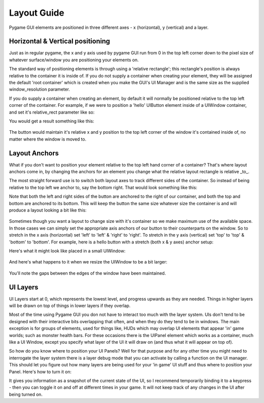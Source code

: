 .. _layout-guide:

Layout Guide
============

Pygame GUI elements are positioned in three different axes - x (horizontal), y (vertical) and a layer.


Horizontal & Vertical positioning
---------------------------------

Just as in regular pygame, the x and y axis used by pygame GUI run from 0 in the top left corner down to the pixel
size of whatever surface/window you are positioning your elements on.

The standard way of positioning elements is through using a 'relative rectangle'; this rectangle's position is always
relative to the container it is inside of. If you do not supply a container when creating your element, they will be
assigned the default 'root container' which  is created when you make the GUI's UI Manager and is the same size as the
supplied window_resolution parameter.

If you do supply a container when creating an element, by default it will normally be positioned relative to the top
left corner of the container. For example, if we were to position a 'hello' UIButton element inside of a UIWindow
container, and set it's relative_rect parameter like so:

.. code-block:: python
   :linenos:

    button_layout_rect = pygame.Rect(30, 20, 100, 20)

    UIButton(relative_rect=button_layout_rect,
             text='Hello',
             manager=manager,
             container=ui_window)

You would get a result something like this:

.. figure:: _static/layout_default_anchors.png

The button would maintain it's relative x and y position to the top left corner of the window it's contained inside
of, no matter where the window is moved to.

Layout Anchors
--------------

What if you don't want to position your element relative to the top left hand corner of a container? That's where
layout anchors come in, by changing the anchors for an element you change what the relative layout rectangle is
relative _to_.

The most straight forward use is to switch both layout axes to track different sides of the container. So instead of
being relative to the top left we anchor to, say the bottom right. That would look something like this:

.. code-block:: python
   :linenos:

    button_layout_rect = pygame.Rect(0, 0, 100, 20)
    button_layout_rect.bottomright = (-30, -20)

    UIButton(relative_rect=button_layout_rect,
             text='Hello', manager=manager,
             container=ui_window,
             anchors={'left': 'right',
                      'right': 'right',
                      'top': 'bottom',
                      'bottom': 'bottom'})

Note that both the left and right sides of the button are anchored to the right of our container, and both the top and
bottom are anchored to its bottom. This will keep the button the same size whatever size the container
is and will produce a layout looking a bit like this:

.. figure:: _static/layout_bottom_right_anchors.png

Sometimes though you want a layout to change size with it's container so we make maximum use of the available space. In
those cases we can simply set the appropriate axis anchors of our button to their counterparts on the window. So to
stretch in the x axis (horizontal) set 'left' to 'left' & 'right' to 'right'. To stretch in the y axis (vertical) set
'top' to 'top' & 'bottom' to 'bottom'. For example, here is a hello button with a stretch (both x & y axes) anchor
setup:

.. code-block:: python
   :linenos:

    button_layout_rect = pygame.Rect(30, 20, 100, 20)

    UIButton(relative_rect=button_layout_rect,
             text='Hello', manager=manager,
             container=ui_window,
             anchors={'left': 'left',
                      'right': 'right',
                      'top': 'top',
                      'bottom': 'bottom'})

Here's what it might look like placed in a small UIWindow:

.. figure:: _static/layout_before_stretch_anchors.png


And here's what happens to it when we resize the UIWindow to be a bit larger:

.. figure:: _static/layout_after_stretch_anchors.png

You'll note the gaps between the edges of the window have been maintained.


UI Layers
---------

UI Layers start at 0, which represents the lowest level, and progress upwards as they are needed. Things in higher
layers will be drawn on top of things in lower layers if they overlap.

Most of the time using Pygame GUI you don not have to interact too much with the layer system. UIs don't tend to
be designed with their interactive bits overlapping that often, and when they do they tend to be in windows.
The main exception is for groups of elements, used for things like, HUDs which may overlap UI elements that appear
'in' game worlds; such as monster health bars. For these occasions there is the UIPanel element which works as a
container, much like a UI Window, except you specify what layer of the UI it will draw on (and thus what it will appear
on top of).

So how do you know where to position your UI Panels? Well for that purpose and for any other time you might need to
interrogate the layer system there is a layer debug mode that you can activate by calling a function on the UI manager.
This should let you figure out how many layers are being used for your 'in game' UI stuff and thus where to position
your Panel. Here's how to turn it on:

.. code-block:: python
   :linenos:

   ui_manager.set_visual_debug_mode(True)

It gives you information as a snapshot of the current state of the UI, so I recommend temporarily binding it to a
keypress - then you can toggle it on and off at different times in your game. It will not keep track of any changes
in the UI after being turned on.
